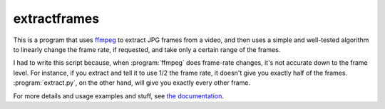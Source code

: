 extractframes
====

This is a program that uses `ffmpeg`_ to extract JPG frames from a
video, and then uses a simple and well-tested algorithm to linearly
change the frame rate, if requested, and take only a certain range of
the frames.

I had to write this script because, when :program:`ffmpeg` does
frame-rate changes, it's not accurate down to the frame level.  For
instance, if you extract and tell it to use 1/2 the frame rate, it
doesn't give you exactly half of the frames.  :program:`extract.py`, on
the other hand, will give you exactly every other frame.



For more details and usage examples and stuff, see `the documentation`_.




.. _ffmpeg: http://www.ffmpeg.org/
.. _the documentation: http://tgs.github.com/extractframes/

